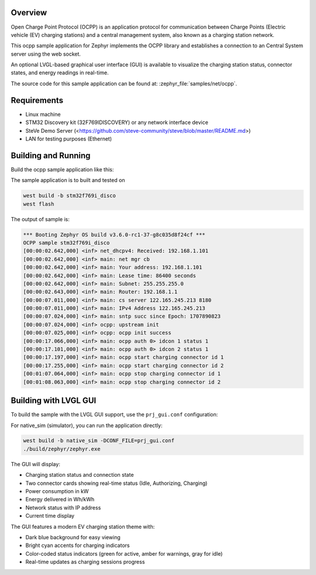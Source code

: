 .. zephyr:code-sample:: ocpp
   :name: OCPP charge point
   :relevant-api: ocpp_api

   Implement an OCPP charge point that connects to a Central System server and
   simulates the meter readings.

Overview
********

Open Charge Point Protocol (OCPP) is an application protocol for communication
between Charge Points (Electric vehicle (EV) charging stations) and a central
management system, also known as a charging station network.

This ocpp sample application for Zephyr implements the OCPP library
and establishes a connection to an Central System server using the web socket.

An optional LVGL-based graphical user interface (GUI) is available to visualize
the charging station status, connector states, and energy readings in real-time.

The source code for this sample application can be found at:
:zephyr_file:`samples/net/ocpp`.

Requirements
************

- Linux machine
- STM32 Discovery kit (32F769IDISCOVERY) or any network interface device
- SteVe Demo Server (<https://github.com/steve-community/steve/blob/master/README.md>)
- LAN for testing purposes (Ethernet)

Building and Running
********************

Build the ocpp sample application like this:

.. zephyr-app-commands::
   :zephyr-app: samples/net/ocpp
   :board: <board to use>
   :goals: build
   :compact:

The sample application is to built and tested on

.. code-block:: console

	west build -b stm32f769i_disco
	west flash

The output of sample is:

.. code-block:: console

	*** Booting Zephyr OS build v3.6.0-rc1-37-g8c035d8f24cf ***
	OCPP sample stm32f769i_disco
	[00:00:02.642,000] <inf> net_dhcpv4: Received: 192.168.1.101
	[00:00:02.642,000] <inf> main: net mgr cb
	[00:00:02.642,000] <inf> main: Your address: 192.168.1.101
	[00:00:02.642,000] <inf> main: Lease time: 86400 seconds
	[00:00:02.642,000] <inf> main: Subnet: 255.255.255.0
	[00:00:02.643,000] <inf> main: Router: 192.168.1.1
	[00:00:07.011,000] <inf> main: cs server 122.165.245.213 8180
	[00:00:07.011,000] <inf> main: IPv4 Address 122.165.245.213
	[00:00:07.024,000] <inf> main: sntp succ since Epoch: 1707890823
	[00:00:07.024,000] <inf> ocpp: upstream init
	[00:00:07.025,000] <inf> ocpp: ocpp init success
	[00:00:17.066,000] <inf> main: ocpp auth 0> idcon 1 status 1
	[00:00:17.101,000] <inf> main: ocpp auth 0> idcon 2 status 1
	[00:00:17.197,000] <inf> main: ocpp start charging connector id 1
	[00:00:17.255,000] <inf> main: ocpp start charging connector id 2
	[00:01:07.064,000] <inf> main: ocpp stop charging connector id 1
	[00:01:08.063,000] <inf> main: ocpp stop charging connector id 2

Building with LVGL GUI
***********************

To build the sample with the LVGL GUI support, use the ``prj_gui.conf`` configuration:

.. zephyr-app-commands::
   :zephyr-app: samples/net/ocpp
   :board: native_sim
   :goals: build
   :gen-args: -DCONF_FILE=prj_gui.conf
   :compact:

For native_sim (simulator), you can run the application directly:

.. code-block:: console

	west build -b native_sim -DCONF_FILE=prj_gui.conf
	./build/zephyr/zephyr.exe

The GUI will display:

- Charging station status and connection state
- Two connector cards showing real-time status (Idle, Authorizing, Charging)
- Power consumption in kW
- Energy delivered in Wh/kWh
- Network status with IP address
- Current time display

The GUI features a modern EV charging station theme with:

- Dark blue background for easy viewing
- Bright cyan accents for charging indicators
- Color-coded status indicators (green for active, amber for warnings, gray for idle)
- Real-time updates as charging sessions progress

